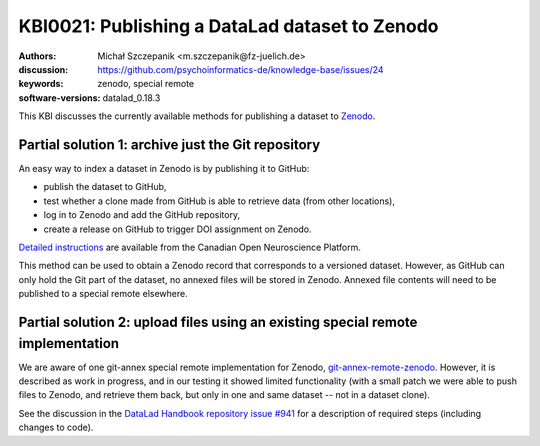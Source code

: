 .. index::
   zenodo; publish dataset

KBI0021: Publishing a DataLad dataset to Zenodo
===============================================

:authors: Michał Szczepanik <m.szczepanik@fz-juelich.de>
:discussion: https://github.com/psychoinformatics-de/knowledge-base/issues/24
:keywords: zenodo, special remote
:software-versions: datalad_0.18.3

This KBI discusses the currently available methods for publishing a
dataset to `Zenodo`_.

.. _zenodo: https://zenodo.org/

Partial solution 1: archive just the Git repository
---------------------------------------------------

An easy way to index a dataset in Zenodo is by publishing it to GitHub:

* publish the dataset to GitHub,
* test whether a clone made from GitHub is able to retrieve data (from other locations),
* log in to Zenodo and add the GitHub repository,
* create a release on GitHub to trigger DOI assignment on Zenodo.

`Detailed instructions`_ are available from the Canadian Open
Neuroscience Platform.

This method can be used to obtain a Zenodo record that corresponds to
a versioned dataset. However, as GitHub can only hold the Git part of
the dataset, no annexed files will be stored in Zenodo. Annexed file
contents will need to be published to a special remote elsewhere.

.. _`detailed instructions`: https://portal.conp.ca/share#datalad

Partial solution 2: upload files using an existing special remote implementation
--------------------------------------------------------------------------------

We are aware of one git-annex special remote implementation for
Zenodo, `git-annex-remote-zenodo`_. However, it is described as work
in progress, and in our testing it showed limited functionality (with
a small patch we were able to push files to Zenodo, and retrieve them
back, but only in one and same dataset -- not in a dataset clone).

See the discussion in the `DataLad Handbook repository issue #941`_
for a description of required steps (including changes to code).

.. _git-annex-remote-zenodo: https://github.com/alegrand/git-annex-remote-zenodo
.. _datalad handbook repository issue #941: https://github.com/datalad-handbook/book/issues/941
